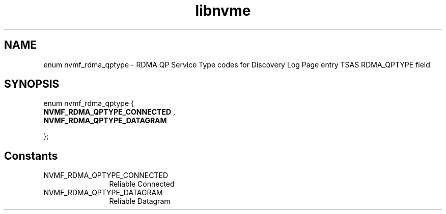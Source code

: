 .TH "libnvme" 9 "enum nvmf_rdma_qptype" "September 2023" "API Manual" LINUX
.SH NAME
enum nvmf_rdma_qptype \- RDMA QP Service Type codes for Discovery Log Page entry TSAS RDMA_QPTYPE field
.SH SYNOPSIS
enum nvmf_rdma_qptype {
.br
.BI "    NVMF_RDMA_QPTYPE_CONNECTED"
, 
.br
.br
.BI "    NVMF_RDMA_QPTYPE_DATAGRAM"

};
.SH Constants
.IP "NVMF_RDMA_QPTYPE_CONNECTED" 12
Reliable Connected
.IP "NVMF_RDMA_QPTYPE_DATAGRAM" 12
Reliable Datagram
